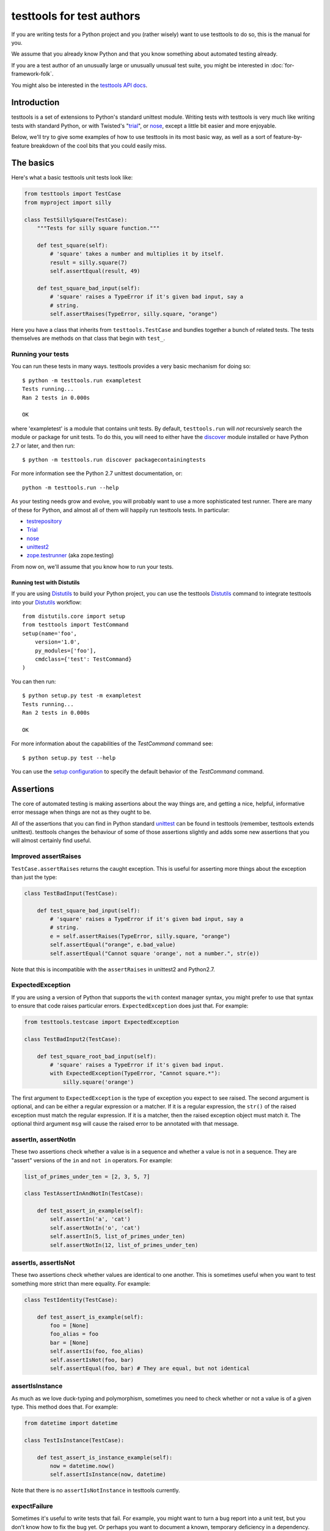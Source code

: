 ==========================
testtools for test authors
==========================

If you are writing tests for a Python project and you (rather wisely) want to
use testtools to do so, this is the manual for you.

We assume that you already know Python and that you know something about
automated testing already.

If you are a test author of an unusually large or unusually unusual test
suite, you might be interested in :doc:`for-framework-folk`.

You might also be interested in the `testtools API docs`_.


Introduction
============

testtools is a set of extensions to Python's standard unittest module.
Writing tests with testtools is very much like writing tests with standard
Python, or with Twisted's "trial_", or nose_, except a little bit easier and
more enjoyable.

Below, we'll try to give some examples of how to use testtools in its most
basic way, as well as a sort of feature-by-feature breakdown of the cool bits
that you could easily miss.


The basics
==========

Here's what a basic testtools unit tests look like:

.. code-block:: python

  from testtools import TestCase
  from myproject import silly

  class TestSillySquare(TestCase):
      """Tests for silly square function."""

      def test_square(self):
          # 'square' takes a number and multiplies it by itself.
          result = silly.square(7)
          self.assertEqual(result, 49)

      def test_square_bad_input(self):
          # 'square' raises a TypeError if it's given bad input, say a
          # string.
          self.assertRaises(TypeError, silly.square, "orange")

Here you have a class that inherits from ``testtools.TestCase`` and bundles
together a bunch of related tests.  The tests themselves are methods on that
class that begin with ``test_``.

Running your tests
------------------

You can run these tests in many ways.  testtools provides a very basic
mechanism for doing so::

  $ python -m testtools.run exampletest
  Tests running...
  Ran 2 tests in 0.000s

  OK

where 'exampletest' is a module that contains unit tests.  By default,
``testtools.run`` will *not* recursively search the module or package for unit
tests.  To do this, you will need to either have the discover_ module
installed or have Python 2.7 or later, and then run::

  $ python -m testtools.run discover packagecontainingtests

For more information see the Python 2.7 unittest documentation, or::

    python -m testtools.run --help

As your testing needs grow and evolve, you will probably want to use a more
sophisticated test runner.  There are many of these for Python, and almost all
of them will happily run testtools tests.  In particular:

* testrepository_
* Trial_
* nose_
* unittest2_
* `zope.testrunner`_ (aka zope.testing)

From now on, we'll assume that you know how to run your tests.

Running test with Distutils
~~~~~~~~~~~~~~~~~~~~~~~~~~~~

If you are using Distutils_ to build your Python project, you can use the testtools
Distutils_ command to integrate testtools into your Distutils_ workflow::

  from distutils.core import setup
  from testtools import TestCommand
  setup(name='foo',
      version='1.0',
      py_modules=['foo'],
      cmdclass={'test': TestCommand}
  )

You can then run::

  $ python setup.py test -m exampletest
  Tests running...
  Ran 2 tests in 0.000s

  OK

For more information about the capabilities of the `TestCommand` command see::

    $ python setup.py test --help

You can use the `setup configuration`_ to specify the default behavior of the
`TestCommand` command.

Assertions
==========

The core of automated testing is making assertions about the way things are,
and getting a nice, helpful, informative error message when things are not as
they ought to be.

All of the assertions that you can find in Python standard unittest_ can be
found in testtools (remember, testtools extends unittest).  testtools changes
the behaviour of some of those assertions slightly and adds some new
assertions that you will almost certainly find useful.


Improved assertRaises
---------------------

``TestCase.assertRaises`` returns the caught exception.  This is useful for
asserting more things about the exception than just the type:

.. code-block:: python

    class TestBadInput(TestCase):

        def test_square_bad_input(self):
            # 'square' raises a TypeError if it's given bad input, say a
            # string.
            e = self.assertRaises(TypeError, silly.square, "orange")
            self.assertEqual("orange", e.bad_value)
            self.assertEqual("Cannot square 'orange', not a number.", str(e))

Note that this is incompatible with the ``assertRaises`` in unittest2 and
Python2.7.


ExpectedException
-----------------

If you are using a version of Python that supports the ``with`` context
manager syntax, you might prefer to use that syntax to ensure that code raises
particular errors.  ``ExpectedException`` does just that.  For example:

.. code-block:: python

    from testtools.testcase import ExpectedException

    class TestBadInput2(TestCase):

        def test_square_root_bad_input(self):
            # 'square' raises a TypeError if it's given bad input.
            with ExpectedException(TypeError, "Cannot square.*"):
                silly.square('orange')

The first argument to ``ExpectedException`` is the type of exception you
expect to see raised.  The second argument is optional, and can be either a
regular expression or a matcher. If it is a regular expression, the ``str()``
of the raised exception must match the regular expression. If it is a matcher,
then the raised exception object must match it. The optional third argument
``msg`` will cause the raised error to be annotated with that message.


assertIn, assertNotIn
---------------------

These two assertions check whether a value is in a sequence and whether a
value is not in a sequence.  They are "assert" versions of the ``in`` and
``not in`` operators.  For example:

.. code-block:: python

    list_of_primes_under_ten = [2, 3, 5, 7]

    class TestAssertInAndNotIn(TestCase):

        def test_assert_in_example(self):
            self.assertIn('a', 'cat')
            self.assertNotIn('o', 'cat')
            self.assertIn(5, list_of_primes_under_ten)
            self.assertNotIn(12, list_of_primes_under_ten)


assertIs, assertIsNot
---------------------

These two assertions check whether values are identical to one another.  This
is sometimes useful when you want to test something more strict than mere
equality.  For example:

.. code-block:: python

    class TestIdentity(TestCase):

        def test_assert_is_example(self):
            foo = [None]
            foo_alias = foo
            bar = [None]
            self.assertIs(foo, foo_alias)
            self.assertIsNot(foo, bar)
            self.assertEqual(foo, bar) # They are equal, but not identical


assertIsInstance
----------------

As much as we love duck-typing and polymorphism, sometimes you need to check
whether or not a value is of a given type.  This method does that.  For
example:

.. code-block:: python

    from datetime import datetime

    class TestIsInstance(TestCase):

        def test_assert_is_instance_example(self):
            now = datetime.now()
            self.assertIsInstance(now, datetime)

Note that there is no ``assertIsNotInstance`` in testtools currently.


expectFailure
-------------

Sometimes it's useful to write tests that fail.  For example, you might want
to turn a bug report into a unit test, but you don't know how to fix the bug
yet.  Or perhaps you want to document a known, temporary deficiency in a
dependency.

testtools gives you the ``TestCase.expectFailure`` to help with this.  You use
it to say that you expect this assertion to fail.  When the test runs and the
assertion fails, testtools will report it as an "expected failure".

Here's an example:

.. code-block:: python

    class TestExpectFailure(TestCase):

        def test_expect_failure_example(self):
            self.expectFailure(
                "cats should be dogs", self.assertEqual, 'cats', 'dogs')

As long as 'cats' is not equal to 'dogs', the test will be reported as an
expected failure.

If ever by some miracle 'cats' becomes 'dogs', then testtools will report an
"unexpected success".  Unlike standard unittest, testtools treats this as
something that fails the test suite, like an error or a failure.


Matchers
========

The built-in assertion methods are very useful, they are the bread and butter
of writing tests.  However, soon enough you will probably want to write your
own assertions.  Perhaps there are domain specific things that you want to
check (e.g. assert that two widgets are aligned parallel to the flux grid), or
perhaps you want to check something that could almost but not quite be found
in some other standard library (e.g. assert that two paths point to the same
file).

When you are in such situations, you could either make a base class for your
project that inherits from ``testtools.TestCase`` and make sure that all of
your tests derive from that, *or* you could use the testtools ``Matcher``
system.


Using Matchers
--------------

Here's a really basic example using stock matchers found in testtools:

.. code-block:: python

    import testtools
    from testtools.matchers import *

    from myproject import square

    class TestSquare(TestCase):

        def test_square(self):
            result = square(7)
            self.assertThat(result, Equals(49))

The line ``self.assertThat(result, Equals(49))`` is equivalent to
``self.assertEqual(result, 49)`` and means "assert that ``result`` equals 49".
The difference is that ``assertThat`` is a more general method that takes some
kind of observed value (in this case, ``result``) and any matcher object
(here, ``Equals(49)``).

The matcher object could be absolutely anything that implements the Matcher
protocol.  This means that you can make more complex matchers by combining
existing ones:

.. code-block:: python

    class TestSquareNotEqualsWithMatcher(TestCase):

        def test_square_silly(self):
            result = square(7)
            self.assertThat(result, Not(Equals(50)))

Which is roughly equivalent to:

.. code-block:: python

    class TestSquareNotEqualsWithoutMatcher(TestCase):

        def test_square_silly(self):
            result = square(7)
            self.assertNotEqual(result, 50)


Stock matchers
--------------

testtools comes with many matchers built in.  They can all be found in and
imported from the ``testtools.matchers`` module.

Equals
~~~~~~

Matches if two items are equal. For example:

.. code-block:: python

    class TestEquals(TestCase):

        def test_equals_example(self):
            self.assertThat([42], Equals([42]))


Is
~~~

Matches if two items are identical.  For example:

.. code-block:: python

    class TestIs(TestCase):

        def test_is_example(self):
            foo = object()
            self.assertThat(foo, Is(foo))


IsInstance
~~~~~~~~~~

Adapts isinstance() to use as a matcher.  For example:

.. code-block:: python

    class TestIsInstance(TestCase):

        def test_isinstance_example(self):
            class MyClass:
                pass
            self.assertThat(MyClass(), IsInstance(MyClass))
            self.assertThat(MyClass(), IsInstance(MyClass, str))


The raises helper
~~~~~~~~~~~~~~~~~

Matches if a callable raises a particular type of exception.  For example:

.. code-block:: python

    class TestRaises(TestCase):

        def test_raises_example(self):
            self.assertThat(lambda: 1/0, raises(ZeroDivisionError))

This is actually a convenience function that combines two other matchers:
Raises_ and MatchesException_.


DocTestMatches
~~~~~~~~~~~~~~

Matches a string as if it were the output of a doctest_ example.  Very useful
for making assertions about large chunks of text.  For example:

.. code-block:: python

    import doctest

    class TestDocTestMatches(TestCase):

        def test_doctest_example(self):
            output = "Colorless green ideas"
            self.assertThat(
                output,
                DocTestMatches("Colorless ... ideas", doctest.ELLIPSIS))

We highly recommend using the following flags::

  doctest.ELLIPSIS | doctest.NORMALIZE_WHITESPACE | doctest.REPORT_NDIFF


GreaterThan
~~~~~~~~~~~

Matches if the given thing is greater than the thing in the matcher.  For
example:

.. code-block:: python

    class TestGreaterThan(TestCase):

        def test_greater_than_example(self):
            self.assertThat(3, GreaterThan(2))


LessThan
~~~~~~~~

Matches if the given thing is less than the thing in the matcher.  For
example:

.. code-block:: python

    class TestLessThan(TestCase):

        def test_less_than_example(self):
            self.assertThat(2, LessThan(3))


StartsWith, EndsWith
~~~~~~~~~~~~~~~~~~~~

These matchers check to see if a string starts with or ends with a particular
substring.  For example:

.. code-block:: python

    class TestStartsWithEndsWith(TestCase):

        def test_starts_and_ends_with_example(self):
            self.assertThat('underground', StartsWith('und'))
            self.assertThat('underground', EndsWith('und'))


Contains
~~~~~~~~

This matcher checks to see if the given thing contains the thing in the
matcher.  For example:

.. code-block:: python

    class TestContains(TestCase):

        def test_contains_example(self):
            self.assertThat('abc', Contains('b'))


MatchesException
~~~~~~~~~~~~~~~~

Matches an exc_info tuple if the exception is of the correct type.  For
example:

.. code-block:: python

    import sys

    class TestMatchesException(TestCase):

        def test_matches_exception_example(self):
            try:
                raise RuntimeError('foo')
            except RuntimeError:
                exc_info = sys.exc_info()
            self.assertThat(exc_info, MatchesException(RuntimeError))
            self.assertThat(exc_info, Not(MatchesException(RuntimeError('bar'))))

Most of the time, you will want to uses `The raises helper`_ instead.


NotEquals
~~~~~~~~~

Matches if something is not equal to something else.  Note that this is subtly
different to ``Not(Equals(x))``.  ``NotEquals(x)`` will match if ``y != x``,
``Not(Equals(x))`` will match if ``not y == x``.

You only need to worry about this distinction if you are testing code that
relies on badly written overloaded equality operators.


KeysEqual
~~~~~~~~~

Matches if the keys of one dict are equal to the keys of another dict.  For
example:

.. code-block:: python

    class TestKeysEqual(TestCase):

        def test_keys_equal(self):
            x = {'a': 1, 'b': 2}
            y = {'a': 2, 'b': 3}
            self.assertThat(x, KeysEqual(y))


MatchesRegex
~~~~~~~~~~~~

Matches a string against a regular expression, which is a wonderful thing to
be able to do, if you think about it:

.. code-block:: python

    class TestMatchesRegex(TestCase):

        def test_matches_regex_example(self):
            self.assertThat('foo', MatchesRegex('fo+'))


HasLength
~~~~~~~~~

Check the length of a collection.  The following assertion will fail:

.. code-block:: python

    class TestHasLengthFail(TestCase):

        def test_has_length(self):
            self.assertThat([1, 2, 3], HasLength(2))

But this one won't:

.. code-block:: python

    class TestHasLength(TestCase):

        def test_has_length(self):
            self.assertThat([1, 2, 3], HasLength(3))


File- and path-related matchers
-------------------------------

testtools also has a number of matchers to help with asserting things about
the state of the filesystem.

PathExists
~~~~~~~~~~

Matches if a path exists:

.. code-block:: python

    class TestPathExists(TestCase):

        def test_path_exists(self):
            self.assertThat('/', PathExists())


DirExists
~~~~~~~~~

Matches if a path exists and it refers to a directory:

.. code-block:: python

    class TestDirExists(TestCase):

        def test_dir_exists(self):
            # This will exist on most Linux systems.
            self.assertThat('/home/', DirExists())
            # This will not
            self.assertThat('/home/jml/some-file.txt', Not(DirExists()))


FileExists
~~~~~~~~~~

Matches if a path exists and it refers to a file (as opposed to a directory):

.. code-block:: python

    class TestFileExists(TestCase):

        def test_file_exists(self):
            # This will be a file on most Linux systems.
            self.assertThat('/bin/true', FileExists())
            # This will not.
            self.assertThat('/home/', Not(FileExists()))


DirContains
~~~~~~~~~~~

Matches if the given directory contains the specified files and directories.
Say we have a directory ``sample_dir`` that has the files ``a``, ``b`` and
``c``:

.. code-block:: python

    class TestDirContains(TestCase):

        def test_dir_contains(self):
            # This will match
            self.assertThat('sample_dir', DirContains(['a', 'b', 'c']))

    class TestDirContainsFail(TestCase):

        def test_dir_contains(self):
            # But this will not
            self.assertThat('sample_dir', DirContains(['a', 'b']))

The matcher sorts both the input and the list of names we get back from the
filesystem.

You can use this in a more advanced way, and match the sorted directory
listing against an arbitrary matcher:

.. code-block:: python

    class TestDirContainsAdvanced(TestCase):

        def test_dir_contains(self):
            self.assertThat('sample_dir', DirContains(matcher=Contains('a')))


FileContains
~~~~~~~~~~~~

Matches if the given file has the specified contents.  Say there's a file
called ``greetings.txt`` with the contents, ``Hello World!``:

.. code-block:: python

    class TestFileContains(TestCase):

        def test_file_contains(self):
            self.assertThat('greetings.txt', FileContains("Hello World!\n"))

will match.

You can also use this in a more advanced way, and match the contents of the
file against an arbitrary matcher:

.. code-block:: python

    class TestFileContainsAdvanced(TestCase):

        def test_file_contains(self):
            self.assertThat('greetings.txt', FileContains(matcher=Contains('!')))


HasPermissions
~~~~~~~~~~~~~~

Used for asserting that a file or directory has certain permissions.  Uses
octal-mode permissions for both input and matching.  For example::

  self.assertThat('/tmp', HasPermissions('1777'))
  self.assertThat('id_rsa', HasPermissions('0600'))

This is probably more useful on UNIX systems than on Windows systems.


SamePath
~~~~~~~~

Matches if two paths actually refer to the same thing.  The paths don't have
to exist, but if they do exist, ``SamePath`` will resolve any symlinks.::

  self.assertThat('somefile', SamePath('childdir/../somefile'))


TarballContains
~~~~~~~~~~~~~~~

Matches the contents of a tarball.  In many ways, much like ``DirContains``,
but instead of matching on ``os.listdir`` matches on ``TarFile.getnames``.


Combining matchers
------------------

One great thing about matchers is that you can readily combine existing
matchers to get variations on their behaviour or to quickly build more complex
assertions.

Below are a few of the combining matchers that come with testtools.


Not
~~~

Negates another matcher.  For example:

.. code-block:: python

    class TestCombiningNot(TestCase):

        def test_not_example(self):
            self.assertThat([42], Not(Equals("potato")))
            self.assertThat([42], Not(Is([42])))

If you find yourself using ``Not`` frequently, you may wish to create a custom
matcher for it.  For example:

.. code-block:: python

    IsNot = lambda x: Not(Is(x))

    class TestCustomMatcher(TestCase):

        def test_not_example_2(self):
            self.assertThat([42], IsNot([42]))


Annotate
~~~~~~~~

Used to add custom notes to a matcher.  For example::

  def test_annotate_example(self):
      result = 43
      self.assertThat(
          result, Annotate("Not the answer to the Question!", Equals(42))

Since the annotation is only ever displayed when there is a mismatch
(e.g. when ``result`` does not equal 42), it's a good idea to phrase the note
negatively, so that it describes what a mismatch actually means.

As with Not_, you may wish to create a custom matcher that describes a
common operation.  For example::

  PoliticallyEquals = lambda x: Annotate("Death to the aristos!", Equals(x))

  def test_annotate_example_2(self):
      self.assertThat("orange", PoliticallyEquals("yellow"))

You can have assertThat perform the annotation for you as a convenience::

  def test_annotate_example_3(self):
      self.assertThat("orange", Equals("yellow"), "Death to the aristos!")


AfterPreprocessing
~~~~~~~~~~~~~~~~~~

Used to make a matcher that applies a function to the matched object before
matching. This can be used to aid in creating trivial matchers as functions, for
example:

.. code-block:: python

    class TestAfterPreprocessing(TestCase):

        def test_after_preprocessing_example(self):
            def PathHasFileContent(content):
                def _read(path):
                    return open(path).read()
                return AfterPreprocessing(_read, Equals(content))
            self.assertThat('./greetings.txt', PathHasFileContent("Hello World!\n"))


MatchesAll
~~~~~~~~~~

Combines many matchers to make a new matcher.  The new matcher will only match
things that match every single one of the component matchers.

It's much easier to understand in Python than in English:

.. code-block:: python

    has_und_at_both_ends = MatchesAll(StartsWith("und"), EndsWith("und"))

    class TestMatchesAll(TestCase):

        def test_matches_all_example(self):
            # This will succeed.
            self.assertThat("underground", has_und_at_both_ends)

    class TestMatchesAllFail(TestCase):

        def test_matches_all_example(self):
            # This will fail.
            self.assertThat("found", has_und_at_both_ends)
            # So will this.
            self.assertThat("undead", has_und_at_both_ends)

At this point some people ask themselves, "why bother doing this at all? why
not just have two separate assertions?".  It's a good question.

The first reason is that when a ``MatchesAll`` gets a mismatch, the error will
include information about all of the bits that mismatched.  When you have two
separate assertions, as below::

  def test_two_separate_assertions(self):
       self.assertThat("foo", StartsWith("und"))
       self.assertThat("foo", EndsWith("und"))

Then you get absolutely no information from the second assertion if the first
assertion fails.  Tests are largely there to help you debug code, so having
more information in error messages is a big help.

The second reason is that it is sometimes useful to give a name to a set of
matchers. ``has_und_at_both_ends`` is a bit contrived, of course, but it is
clear.  The ``FileExists`` and ``DirExists`` matchers included in testtools
are perhaps better real examples.

If you want only the first mismatch to be reported, pass ``first_only=True``
as a keyword parameter to ``MatchesAll``.


MatchesAny
~~~~~~~~~~

Like MatchesAll_, ``MatchesAny`` combines many matchers to make a new
matcher.  The difference is that the new matchers will match a thing if it
matches *any* of the component matchers.

For example:

.. code-block:: python

    class TestMatchesAny(TestCase):

        def test_matches_any_example(self):
            self.assertThat(42, MatchesAny(Equals(5), Not(Equals(6))))


AllMatch
~~~~~~~~

Matches many values against a single matcher.  Can be used to make sure that
many things all meet the same condition:

.. code-block:: python

    class TestAllMatch(TestCase):

        def test_all_match_example(self):
            self.assertThat([2, 3, 5, 7], AllMatch(LessThan(10)))

If the match fails, then all of the values that fail to match will be included
in the error message.

In some ways, this is the converse of MatchesAll_.


MatchesListwise
~~~~~~~~~~~~~~~

Where ``MatchesAny`` and ``MatchesAll`` combine many matchers to match a
single value, ``MatchesListwise`` combines many matches to match many values.

For example:

.. code-block:: python

    class TestMatchesListwise(TestCase):

        def test_matches_listwise_example(self):
            self.assertThat(
                [1, 2, 3],
                MatchesListwise([Equals(x) for x in [1, 2, 3]]))

This is useful for writing custom, domain-specific matchers.

If you want only the first mismatch to be reported, pass ``first_only=True``
to ``MatchesListwise``.


MatchesSetwise
~~~~~~~~~~~~~~

Combines many matchers to match many values, without regard to their order.

Here's an example:

.. code-block:: python

    class TestMatchesSetwise(TestCase):

        def test_matches_setwise_example(self):
            self.assertThat(
                [1, 2, 3], MatchesSetwise(Equals(2), Equals(3), Equals(1)))

Much like ``MatchesListwise``, best used for writing custom, domain-specific
matchers.


MatchesStructure
~~~~~~~~~~~~~~~~

Creates a matcher that matches certain attributes of an object against a
pre-defined set of matchers.

It's much easier to understand in Python than in English:

.. code-block:: python

    class TestMatchesStructure(TestCase):

        def test_matches_structure_example(self):
            foo = silly()
            foo.a = 1
            foo.b = 2
            matcher = MatchesStructure(a=Equals(1), b=Equals(2))
            self.assertThat(foo, matcher)

Since all of the matchers used were ``Equals``, we could also write this using
the ``byEquality`` helper:

.. code-block:: python

    class TestMatchesStructureByEquality(TestCase):

        def test_matches_structure_example(self):
            foo = silly()
            foo.a = 1
            foo.b = 2
            matcher = MatchesStructure.byEquality(a=1, b=2)
            self.assertThat(foo, matcher)

``MatchesStructure.fromExample`` takes an object and a list of attributes and
creates a ``MatchesStructure`` matcher where each attribute of the matched
object must equal each attribute of the example object.  For example::

      matcher = MatchesStructure.fromExample(foo, 'a', 'b')

is exactly equivalent to ``matcher`` in the previous example.


MatchesPredicate
~~~~~~~~~~~~~~~~

Sometimes, all you want to do is create a matcher that matches if a given
function returns True, and mismatches if it returns False.

For example, you might have an ``is_prime`` function and want to make a
matcher based on it:

.. code-block:: python

    from myproject import is_prime

    IsPrime = MatchesPredicate(is_prime, '%s is not prime.')

    class TestMatchesPredicate(TestCase):

        def test_prime_numbers(self):
            self.assertThat(7, IsPrime)

    class TestMatchesPredicateFail(TestCase):

        def test_prime_numbers(self):
            # This will fail.
            self.assertThat(42, IsPrime)

The last assertion would produce the error message::

  Traceback (most recent call last):
    File "...", line ..., in test_prime_numbers
      self.assertThat(42, IsPrime)
  MismatchError: 42 is not prime.


MatchesPredicateWithParams
~~~~~~~~~~~~~~~~~~~~~~~~~~

Sometimes you can't use a trivial predicate and instead need to pass in some
parameters each time. In that case, MatchesPredicateWithParams is your go-to
tool for creating ad hoc matchers. MatchesPredicateWithParams takes a predicate
function and message and returns a factory to produce matchers from that. The
predicate needs to return a boolean (or any truthy object), and accept the
object to match + whatever was passed into the factory.

For example, you might have an ``divisible`` function and want to make a
matcher based on it:

.. code-block:: python

    from myproject import divisible

    IsDivisibleBy = MatchesPredicateWithParams(divisible,
                                               '{0} is not divisible by {1}')

    class TestMatchesPredicateWithParams(TestCase):

        def test_divisible_numbers(self):
            self.assertThat(7, IsDivisibleBy(1))
            self.assertThat(7, IsDivisibleBy(7))

    class TestMatchesPredicateWithParamsFail(TestCase):

        def test_divisible_numbers(self):
            self.assertThat(7, IsDivisibleBy(2))

The last assertion would produce the error message::

  Traceback (most recent call last):
    File "...", line ..., in test_divisible
      self.assertThat(7, IsDivisibleBy(2))
  MismatchError: 7 is not divisible by 2.


Raises
~~~~~~

Takes whatever the callable raises as an exc_info tuple and matches it against
whatever matcher it was given.  For example, if you want to assert that a
callable raises an exception of a given type:

.. code-block:: python

    class TestRaisesMatchesException(TestCase):

        def test_raises_example(self):
            self.assertThat(
                lambda: 1/0, Raises(MatchesException(ZeroDivisionError)))

Although note that this could also be written as:

.. code-block:: python

    class TestRaisesConvenience(TestCase):

        def test_raises_example_convenient(self):
            self.assertThat(lambda: 1/0, raises(ZeroDivisionError))

See also MatchesException_ and `the raises helper`_


Writing your own matchers
-------------------------

Combining matchers is fun and can get you a very long way indeed, but
sometimes you will have to write your own.  Here's how.

You need to make two closely-linked objects: a ``Matcher`` and a
``Mismatch``.  The ``Matcher`` knows how to actually make the comparison, and
the ``Mismatch`` knows how to describe a failure to match.

Here's an example matcher:

.. code-block:: python

    class IsDivisibleBy(object):
        """Match if a number is divisible by another number."""
        def __init__(self, divider):
            self.divider = divider
        def __str__(self):
            return 'IsDivisibleBy(%s)' % (self.divider,)
        def match(self, actual):
            remainder = actual % self.divider
            if remainder != 0:
                return IsDivisibleByMismatch(actual, self.divider, remainder)
            else:
                return None

The matcher has a constructor that takes parameters that describe what you
actually *expect*, in this case a number that other numbers ought to be
divisible by.  It has a ``__str__`` method, the result of which is displayed
on failure by ``assertThat`` and a ``match`` method that does the actual
matching.

``match`` takes something to match against, here ``actual``, and decides
whether or not it matches.  If it does match, then ``match`` must return
``None``.  If it does *not* match, then ``match`` must return a ``Mismatch``
object. ``assertThat`` will call ``match`` and then fail the test if it
returns a non-None value.  For example:

.. code-block:: python

    class TestIsDivisibleBy(TestCase):

        def test_is_divisible_by_example(self):
            # This succeeds, since IsDivisibleBy(5).match(10) returns None.
            self.assertThat(10, IsDivisibleBy(5))

    class TestIsDivisibleByFail(TestCase):

        def test_is_divisible_by_example(self):
            # This fails, since IsDivisibleBy(7).match(10) returns a mismatch.
            self.assertThat(10, IsDivisibleBy(7))

The mismatch is responsible for what sort of error message the failing test
generates.  Here's an example mismatch:

.. code-block:: python

    class IsDivisibleByMismatch(object):
        def __init__(self, number, divider, remainder):
            self.number = number
            self.divider = divider
            self.remainder = remainder

        def describe(self):
            return "%r is not divisible by %r, %r remains" % (
                self.number, self.divider, self.remainder)

        def get_details(self):
            return {}

The mismatch takes information about the mismatch, and provides a ``describe``
method that assembles all of that into a nice error message for end users.
You can use the ``get_details`` method to provide extra, arbitrary data with
the mismatch (e.g. the contents of a log file).  Most of the time it's fine to
just return an empty dict.  You can read more about Details_ elsewhere in this
document.

Sometimes you don't need to create a custom mismatch class.  In particular, if
you don't care *when* the description is calculated, then you can just do that
in the Matcher itself like this::

  def match(self, actual):
      remainder = actual % self.divider
      if remainder != 0:
          return Mismatch(
              "%r is not divisible by %r, %r remains" % (
                  actual, self.divider, remainder))
      else:
          return None

When writing a ``describe`` method or constructing a ``Mismatch`` object the
code should ensure it only emits printable unicode.  As this output must be
combined with other text and forwarded for presentation, letting through
non-ascii bytes of ambiguous encoding or control characters could throw an
exception or mangle the display.  In most cases simply avoiding the ``%s``
format specifier and using ``%r`` instead will be enough.  For examples of
more complex formatting see the ``testtools.matchers`` implementatons.


Details
=======

As we may have mentioned once or twice already, one of the great benefits of
automated tests is that they help find, isolate and debug errors in your
system.

Frequently however, the information provided by a mere assertion failure is
not enough.  It's often useful to have other information: the contents of log
files; what queries were run; benchmark timing information; what state certain
subsystem components are in and so forth.

testtools calls all of these things "details" and provides a single, powerful
mechanism for including this information in your test run.

Here's an example of how to add them::

  from testtools import TestCase
  from testtools.content import text_content

  class TestSomething(TestCase):

      def test_thingy(self):
          self.addDetail('arbitrary-color-name', text_content("blue"))
          1 / 0 # Gratuitous error!

A detail an arbitrary piece of content given a name that's unique within the
test.  Here the name is ``arbitrary-color-name`` and the content is
``text_content("blue")``.  The name can be any text string, and the content
can be any ``testtools.content.Content`` object.

When the test runs, testtools will show you something like this::

  ======================================================================
  ERROR: exampletest.TestSomething.test_thingy
  ----------------------------------------------------------------------
  arbitrary-color-name: {{{blue}}}

  Traceback (most recent call last):
    File "exampletest.py", line 8, in test_thingy
      1 / 0 # Gratuitous error!
  ZeroDivisionError: integer division or modulo by zero
  ------------
  Ran 1 test in 0.030s

As you can see, the detail is included as an attachment, here saying
that our arbitrary-color-name is "blue".


Content
-------

For the actual content of details, testtools uses its own MIME-based Content
object.  This allows you to attach any information that you could possibly
conceive of to a test, and allows testtools to use or serialize that
information.

The basic ``testtools.content.Content`` object is constructed from a
``testtools.content.ContentType`` and a nullary callable that must return an
iterator of chunks of bytes that the content is made from.

So, to make a Content object that is just a simple string of text, you can
do:

.. code-block:: python

    from testtools.content import Content
    from testtools.content_type import ContentType

    text = Content(ContentType('text', 'plain'), lambda: ["some text"])

Because adding small bits of text content is very common, there's also a
convenience method:

.. code-block:: python

    from testtools.content import text_content
    text = text_content("some text")

To make content out of an image stored on disk, you could do something like:

.. code-block:: python

    image = Content(ContentType('image', 'png'), lambda: open('foo.png').read())

Or you could use the convenience function:

.. code-block:: python

    from testtools.content import content_from_file
    image = content_from_file('foo.png', ContentType('image', 'png'))

The ``lambda`` helps make sure that the file is opened and the actual bytes
read only when they are needed – by default, when the test is finished.  This
means that tests can construct and add Content objects freely without worrying
too much about how they affect run time.


A realistic example
-------------------

A very common use of details is to add a log file to failing tests.  Say your
project has a server represented by a class ``SomeServer`` that you can start
up and shut down in tests, but runs in another process.  You want to test
interaction with that server, and whenever the interaction fails, you want to
see the client-side error *and* the logs from the server-side.  Here's how you
might do it:

.. code-block:: python

    from testtools import TestCase
    from testtools.content import attach_file, Content
    from testtools.content_type import UTF8_TEXT

    from myproject import SomeServer

    class TestSomeServer(TestCase):

        def setUp(self):
            super(TestSomeServer, self).setUp()
            self.server = SomeServer()
            self.server.start_up()
            self.addCleanup(self.server.shut_down)
            self.addCleanup(self.attach_log_file)

        def attach_log_file(self):
            self.addDetail(
                'log-file',
                Content(UTF8_TEXT,
                        lambda: open(self.server.logfile, 'r').readlines()))

        def test_a_thing(self):
            self.assertEqual("cool", self.server.temperature)

This test will attach the log file of ``SomeServer`` to each test that is
run.  testtools will only display the log file for failing tests, so it's not
such a big deal.

If the act of adding at detail is expensive, you might want to use
addOnException_ so that you only do it when a test actually raises an
exception.


Controlling test execution
==========================

.. _addCleanup:

addCleanup
----------

``TestCase.addCleanup`` is a robust way to arrange for a clean up function to
be called before ``tearDown``.  This is a powerful and simple alternative to
putting clean up logic in a try/finally block or ``tearDown`` method.  For
example::

  def test_foo(self):
      foo.lock()
      self.addCleanup(foo.unlock)
      ...

This is particularly useful if you have some sort of factory in your test::

  def make_locked_foo(self):
      foo = Foo()
      foo.lock()
      self.addCleanup(foo.unlock)
      return foo

  def test_frotz_a_foo(self):
      foo = self.make_locked_foo()
      foo.frotz()
      self.assertEqual(foo.frotz_count, 1)

Any extra arguments or keyword arguments passed to ``addCleanup`` are passed
to the callable at cleanup time.

Cleanups can also report multiple errors, if appropriate by wrapping them in
a ``testtools.MultipleExceptions`` object::

  raise MultipleExceptions(exc_info1, exc_info2)


Fixtures
--------

Tests often depend on a system being set up in a certain way, or having
certain resources available to them.  Perhaps a test needs a connection to the
database or access to a running external server.

One common way of doing this is to do::

  class SomeTest(TestCase):
      def setUp(self):
          super(SomeTest, self).setUp()
          self.server = Server()
          self.server.setUp()
          self.addCleanup(self.server.tearDown)

testtools provides a more convenient, declarative way to do the same thing:

.. code-block:: python

    from myproject import Server

    class TestFixture(TestCase):

        def setUp(self):
            super(TestFixture, self).setUp()
            self.server = self.useFixture(Server())

        def test_something(self):
            pass

``useFixture(fixture)`` calls ``setUp`` on the fixture, schedules a clean up
to clean it up, and schedules a clean up to attach all details_ held by the
fixture to the test case.  The fixture object must meet the
``fixtures.Fixture`` protocol (version 0.3.4 or newer, see fixtures_).

If you have anything beyond the most simple test set up, we recommend that
you put this set up into a ``Fixture`` class.  Once there, the fixture can be
easily re-used by other tests and can be combined with other fixtures to make
more complex resources.


Skipping tests
--------------

Many reasons exist to skip a test: a dependency might be missing; a test might
be too expensive and thus should not berun while on battery power; or perhaps
the test is testing an incomplete feature.

``TestCase.skipTest`` is a simple way to have a test stop running and be
reported as a skipped test, rather than a success, error or failure.  For
example:

.. code-block:: python

    import os

    class TestSkipTest(TestCase):

        def test_make_symlink(self):
            symlink = getattr(os, 'special_symlink', None)
            if symlink is None:
                self.skipTest("No symlink support")
            symlink(whatever, something_else)

Using ``skipTest`` means that you can make decisions about what tests to run
as late as possible, and close to the actual tests.  Without it, you might be
forced to use convoluted logic during test loading, which is a bit of a mess.


Legacy skip support
~~~~~~~~~~~~~~~~~~~

If you are using this feature when running your test suite with a legacy
``TestResult`` object that is missing the ``addSkip`` method, then the
``addError`` method will be invoked instead.  If you are using a test result
from testtools, you do not have to worry about this.

In older versions of testtools, ``skipTest`` was known as ``skip``. Since
Python 2.7 added ``skipTest`` support, the ``skip`` name is now deprecated.
No warning is emitted yet – some time in the future we may do so.


addOnException
--------------

Sometimes, you might wish to do something only when a test fails.  Perhaps you
need to run expensive diagnostic routines or some such.
``TestCase.addOnException`` allows you to easily do just this.  For example::

  class SomeTest(TestCase):
      def setUp(self):
          super(SomeTest, self).setUp()
          self.server = self.useFixture(SomeServer())
          self.addOnException(self.attach_server_diagnostics)

      def attach_server_diagnostics(self, exc_info):
          self.server.prep_for_diagnostics() # Expensive!
          self.addDetail('server-diagnostics', self.server.get_diagnostics)

      def test_a_thing(self):
          self.assertEqual('cheese', 'chalk')

In this example, ``attach_server_diagnostics`` will only be called when a test
fails.  It is given the exc_info tuple of the error raised by the test, just
in case it is needed.


Twisted support
---------------

testtools provides *highly experimental* support for running Twisted tests –
tests that return a Deferred_ and rely on the Twisted reactor.  You should not
use this feature right now.  We reserve the right to change the API and
behaviour without telling you first.

However, if you are going to, here's how you do it::

  from testtools import TestCase
  from testtools.deferredruntest import AsynchronousDeferredRunTest

  class MyTwistedTests(TestCase):

      run_tests_with = AsynchronousDeferredRunTest

      def test_foo(self):
          # ...
          return d

In particular, note that you do *not* have to use a special base ``TestCase``
in order to run Twisted tests.

You can also run individual tests within a test case class using the Twisted
test runner::

   class MyTestsSomeOfWhichAreTwisted(TestCase):

       def test_normal(self):
           pass

       @run_test_with(AsynchronousDeferredRunTest)
       def test_twisted(self):
           # ...
           return d

Here are some tips for converting your Trial tests into testtools tests.

* Use the ``AsynchronousDeferredRunTest`` runner
* Make sure to upcall to ``setUp`` and ``tearDown``
* Don't use ``setUpClass`` or ``tearDownClass``
* Don't expect setting .todo, .timeout or .skip attributes to do anything
* ``flushLoggedErrors`` is ``testtools.deferredruntest.flush_logged_errors``
* ``assertFailure`` is ``testtools.deferredruntest.assert_fails_with``
* Trial spins the reactor a couple of times before cleaning it up,
  ``AsynchronousDeferredRunTest`` does not.  If you rely on this behavior, use
  ``AsynchronousDeferredRunTestForBrokenTwisted``.

force_failure
-------------

Setting the ``testtools.TestCase.force_failure`` instance variable to ``True``
will cause the test to be marked as a failure, but won't stop the test code
from running (see :ref:`force_failure`).


Test helpers
============

testtools comes with a few little things that make it a little bit easier to
write tests.


TestCase.patch
--------------

``patch`` is a convenient way to monkey-patch a Python object for the duration
of your test.  It's especially useful for testing legacy code.  e.g.:

.. code-block:: python

    class TestPatch(TestCase):

        def test_patch(self):
            my_stream = StringIO()
            self.patch(sys, 'stderr', my_stream)
            sys.stderr.write('foobar')
            self.assertEqual('foobar', my_stream.getvalue())

The call to ``patch`` above masks ``sys.stderr`` with ``my_stream`` so that
anything printed to stderr will be captured in a StringIO variable that can be
actually tested. Once the test is done, the real ``sys.stderr`` is restored to
its rightful place.


Creation methods
----------------

Often when writing unit tests, you want to create an object that is a
completely normal instance of its type.  You don't want there to be anything
special about its properties, because you are testing generic behaviour rather
than specific conditions.

A lot of the time, test authors do this by making up silly strings and numbers
and passing them to constructors (e.g. 42, 'foo', "bar" etc), and that's
fine.  However, sometimes it's useful to be able to create arbitrary objects
at will, without having to make up silly sample data.

To help with this, ``testtools.TestCase`` implements creation methods called
``getUniqueString`` and ``getUniqueInteger``.  They return strings and
integers that are unique within the context of the test that can be used to
assemble more complex objects.  Here's a basic example where
``getUniqueString`` is used instead of saying "foo" or "bar" or whatever:

.. code-block:: python

    from myproject import Person

    class TestPerson(TestCase):

        def test_full_name(self):
            first_name = self.getUniqueString()
            last_name = self.getUniqueString()
            p = Person(first_name, last_name)
            self.assertEqual(p.full_name, "%s %s" % (first_name, last_name))


And here's how it could be used to make a complicated test::

  class TestCoupleLogic(TestCase):

      def make_arbitrary_person(self):
          return Person(self.getUniqueString(), self.getUniqueString())

      def test_get_invitation(self):
          a = self.make_arbitrary_person()
          b = self.make_arbitrary_person()
          couple = Couple(a, b)
          event_name = self.getUniqueString()
          invitation = couple.get_invitation(event_name)
          self.assertEqual(
              invitation,
              "We invite %s and %s to %s" % (
                  a.full_name, b.full_name, event_name))

Essentially, creation methods like these are a way of reducing the number of
assumptions in your tests and communicating to test readers that the exact
details of certain variables don't actually matter.

See pages 419-423 of `xUnit Test Patterns`_ by Gerard Meszaros for a detailed
discussion of creation methods.

Test attributes
---------------

Inspired by the ``nosetests`` ``attr`` plugin, testtools provides support for
marking up test methods with attributes, which are then exposed in the test
id and can be used when filtering tests by id. (e.g. via ``--load-list``):

.. code-block:: python

    from testtools.testcase import attr, WithAttributes

    class TestAttributes(WithAttributes, TestCase):

        @attr('simple')
        def test_one(self):
            pass

        @attr('more', 'than', 'one')
        def test_two(self):
            pass

        @attr('or')
        @attr('stacked')
        def test_three(self):
            pass

General helpers
===============

Conditional imports
-------------------

Lots of the time we would like to conditionally import modules.  testtools
uses the small library extras to do this. This used to be part of testtools.

Instead of:

.. code-block:: python

    try:
        from twisted.internet import defer
    except ImportError:
        defer = None

You can do:

.. code-block:: python

    from extras import try_import
    defer = try_import('twisted.internet.defer')


Instead of:

.. code-block:: python

    try:
        from StringIO import StringIO
    except ImportError:
        from io import StringIO

You can do:

.. code-block:: python

    from extras import try_imports
    StringIO = try_imports(['StringIO.StringIO', 'io.StringIO'])


Safe attribute testing
----------------------

``hasattr`` is broken_ on many versions of Python. The helper ``safe_hasattr``
can be used to safely test whether an object has a particular attribute. Like
``try_import`` this used to be in testtools but is now in extras.


Nullary callables
-----------------

Sometimes you want to be able to pass around a function with the arguments
already specified.  The normal way of doing this in Python is::

  nullary = lambda: f(*args, **kwargs)
  nullary()

Which is mostly good enough, but loses a bit of debugging information.  If you
take the ``repr()`` of ``nullary``, you're only told that it's a lambda, and
you get none of the juicy meaning that you'd get from the ``repr()`` of ``f``.

The solution is to use ``Nullary`` instead::

  nullary = Nullary(f, *args, **kwargs)
  nullary()

Here, ``repr(nullary)`` will be the same as ``repr(f)``.


.. _testrepository: https://launchpad.net/testrepository
.. _Trial: http://twistedmatrix.com/documents/current/core/howto/testing.html
.. _nose: http://somethingaboutorange.com/mrl/projects/nose/
.. _unittest2: http://pypi.python.org/pypi/unittest2
.. _zope.testrunner: http://pypi.python.org/pypi/zope.testrunner/
.. _xUnit test patterns: http://xunitpatterns.com/
.. _fixtures: http://pypi.python.org/pypi/fixtures
.. _unittest: http://docs.python.org/library/unittest.html
.. _doctest: http://docs.python.org/library/doctest.html
.. _Deferred: http://twistedmatrix.com/documents/current/core/howto/defer.html
.. _discover: http://pypi.python.org/pypi/discover
.. _`testtools API docs`: http://mumak.net/testtools/apidocs/
.. _Distutils: http://docs.python.org/library/distutils.html
.. _`setup configuration`: http://docs.python.org/distutils/configfile.html
.. _broken: http://chipaca.com/post/3210673069/hasattr-17-less-harmful

.. invisible-code-block: python

    from unittest import TestLoader, TestSuite, TextTestRunner

    pass_suite = TestSuite()
    fail_suite = TestSuite()
    test_cases = []
    for key, value in list(globals().items()):
        if isinstance(value, type) and issubclass(value, TestCase):
            tests = TestLoader().loadTestsFromTestCase(value)
            if 'Fail' in key:
                fail_suite.addTests(tests)
            else:
                pass_suite.addTests(tests)
    expected_pass_result = TextTestRunner().run(pass_suite)
    expected_fail_result = TextTestRunner().run(fail_suite)
    assert expected_pass_result.wasSuccessful(), "Some manuel tests failed"
    assert 0 == len(expected_fail_result.errors), (
        "Some manuel tests that should have failed errored")
